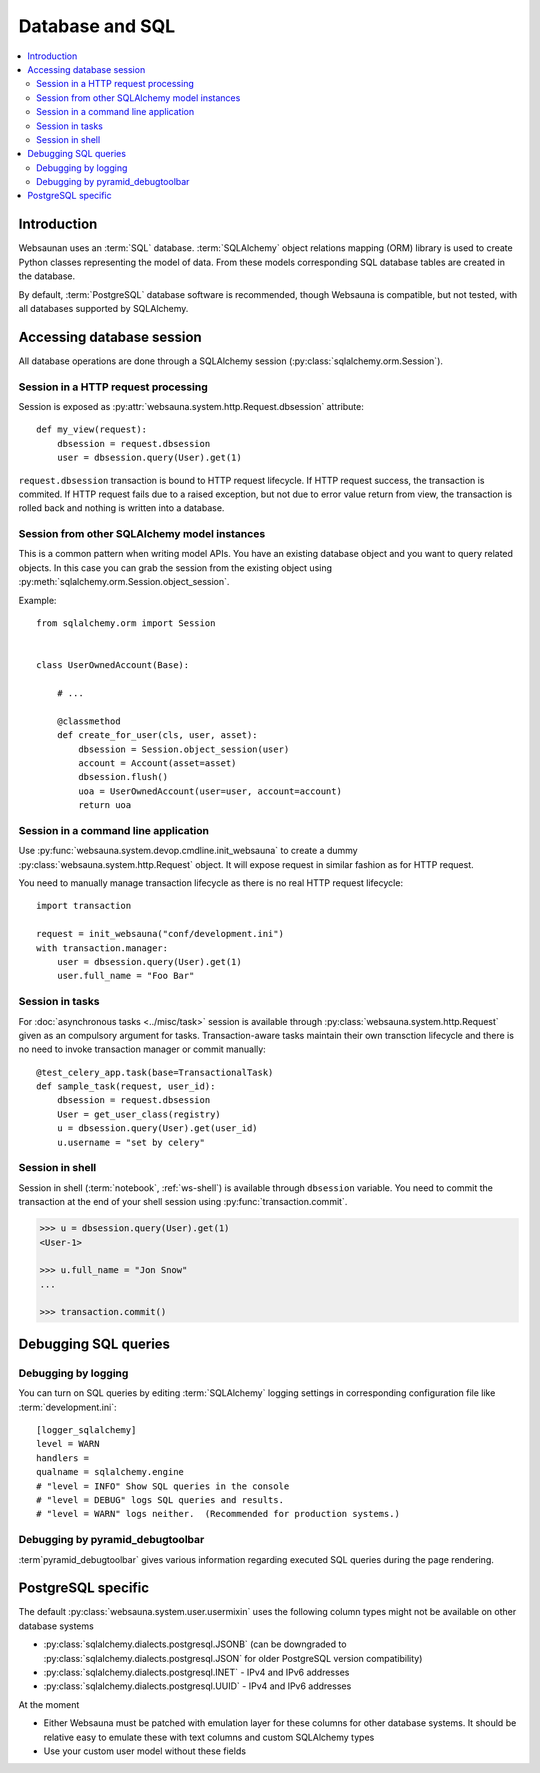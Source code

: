 .. _persistent:

================
Database and SQL
================

.. contents:: :local:

Introduction
============

Websaunan uses an :term:`SQL` database. :term:`SQLAlchemy` object relations mapping (ORM) library is used to create Python classes representing the model of data. From these models corresponding SQL database tables are created in the database.

By default, :term:`PostgreSQL` database software is recommended, though Websauna is compatible, but not tested, with all databases supported by SQLAlchemy.

.. _dbsession:

Accessing database session
==========================

All database operations are done through a SQLAlchemy session (:py:class:`sqlalchemy.orm.Session`).

Session in a HTTP request processing
------------------------------------

Session is exposed as :py:attr:`websauna.system.http.Request.dbsession` attribute::

    def my_view(request):
        dbsession = request.dbsession
        user = dbsession.query(User).get(1)

``request.dbsession`` transaction is bound to HTTP request lifecycle. If HTTP request success, the transaction is commited. If HTTP request fails due to a raised exception, but not due to error value return from view, the transaction is rolled back and nothing is written into a database.

Session from other SQLAlchemy model instances
---------------------------------------------

This is a common pattern when writing model APIs. You have an existing database object and you want to query related objects. In this case you can grab the session from the existing object using :py:meth:`sqlalchemy.orm.Session.object_session`.

Example::

    from sqlalchemy.orm import Session


    class UserOwnedAccount(Base):

        # ...

        @classmethod
        def create_for_user(cls, user, asset):
            dbsession = Session.object_session(user)
            account = Account(asset=asset)
            dbsession.flush()
            uoa = UserOwnedAccount(user=user, account=account)
            return uoa

Session in a command line application
-------------------------------------

Use :py:func:`websauna.system.devop.cmdline.init_websauna` to create a dummy :py:class:`websauna.system.http.Request` object. It will expose request in similar fashion as for HTTP request.

You need to manually manage transaction lifecycle as there is no real HTTP request lifecycle::

    import transaction

    request = init_websauna("conf/development.ini")
    with transaction.manager:
        user = dbsession.query(User).get(1)
        user.full_name = "Foo Bar"


Session in tasks
----------------

For :doc:`asynchronous tasks <../misc/task>` session is available through :py:class:`websauna.system.http.Request` given as an compulsory argument for tasks. Transaction-aware tasks maintain their own transction lifecycle and there is no need to invoke transaction manager or commit manually::

    @test_celery_app.task(base=TransactionalTask)
    def sample_task(request, user_id):
        dbsession = request.dbsession
        User = get_user_class(registry)
        u = dbsession.query(User).get(user_id)
        u.username = "set by celery"

Session in shell
----------------

Session in shell (:term:`notebook`, :ref:`ws-shell`) is available through ``dbsession`` variable. You need to commit the transaction at the end of your shell session using :py:func:`transaction.commit`.

.. code-block:: pycon

    >>> u = dbsession.query(User).get(1)
    <User-1>

    >>> u.full_name = "Jon Snow"
    ...

    >>> transaction.commit()

Debugging SQL queries
=====================

Debugging by logging
--------------------

You can turn on SQL queries by editing :term:`SQLAlchemy` logging settings in corresponding configuration file like :term:`development.ini`::

    [logger_sqlalchemy]
    level = WARN
    handlers =
    qualname = sqlalchemy.engine
    # "level = INFO" Show SQL queries in the console
    # "level = DEBUG" logs SQL queries and results.
    # "level = WARN" logs neither.  (Recommended for production systems.)

Debugging by pyramid_debugtoolbar
---------------------------------

:term`pyramid_debugtoolbar` gives various information regarding executed SQL queries during the page rendering.

PostgreSQL specific
===================

The default :py:class:`websauna.system.user.usermixin` uses the following column types might not be available on other database systems

* :py:class:`sqlalchemy.dialects.postgresql.JSONB` (can be downgraded to :py:class:`sqlalchemy.dialects.postgresql.JSON` for older PostgreSQL version compatibility)

* :py:class:`sqlalchemy.dialects.postgresql.INET` - IPv4 and IPv6 addresses

* :py:class:`sqlalchemy.dialects.postgresql.UUID` - IPv4 and IPv6 addresses

At the moment

* Either Websauna must be patched with emulation layer for these columns for other database systems. It should be relative easy to emulate these with text columns and custom SQLAlchemy types

* Use your custom user model without these fields
